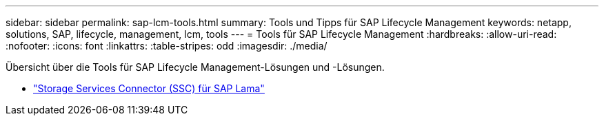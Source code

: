 ---
sidebar: sidebar 
permalink: sap-lcm-tools.html 
summary: Tools und Tipps für SAP Lifecycle Management 
keywords: netapp, solutions, SAP, lifecycle, management, lcm, tools 
---
= Tools für SAP Lifecycle Management
:hardbreaks:
:allow-uri-read: 
:nofooter: 
:icons: font
:linkattrs: 
:table-stripes: odd
:imagesdir: ./media/


[role="lead"]
Übersicht über die Tools für SAP Lifecycle Management-Lösungen und -Lösungen.

* link:https://mysupport.netapp.com/site/tools/tool-eula/ssc-sap["Storage Services Connector (SSC) für SAP Lama"]

